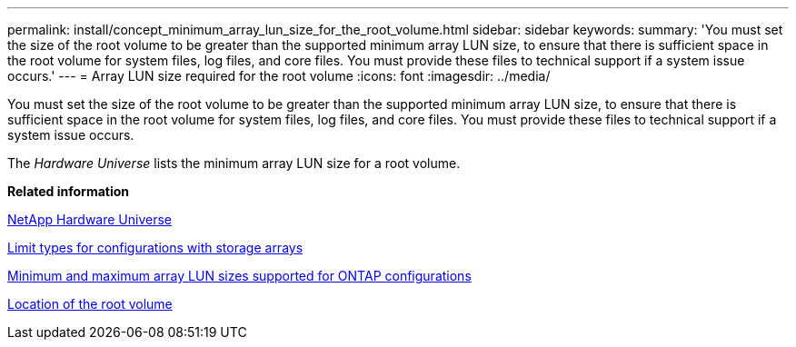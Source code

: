 ---
permalink: install/concept_minimum_array_lun_size_for_the_root_volume.html
sidebar: sidebar
keywords: 
summary: 'You must set the size of the root volume to be greater than the supported minimum array LUN size, to ensure that there is sufficient space in the root volume for system files, log files, and core files. You must provide these files to technical support if a system issue occurs.'
---
= Array LUN size required for the root volume
:icons: font
:imagesdir: ../media/

[.lead]
You must set the size of the root volume to be greater than the supported minimum array LUN size, to ensure that there is sufficient space in the root volume for system files, log files, and core files. You must provide these files to technical support if a system issue occurs.

The _Hardware Universe_ lists the minimum array LUN size for a root volume.

*Related information*

https://hwu.netapp.com[NetApp Hardware Universe]

xref:concept_limits_information_for_a_configuration_with_storage_arrays.adoc[Limit types for configurations with storage arrays]

xref:concept_minimum_and_maximum_array_lun_sizes_supported_by_ontap.adoc[Minimum and maximum array LUN sizes supported for ONTAP configurations]

xref:concept_location_of_the_root_volume.adoc[Location of the root volume]
